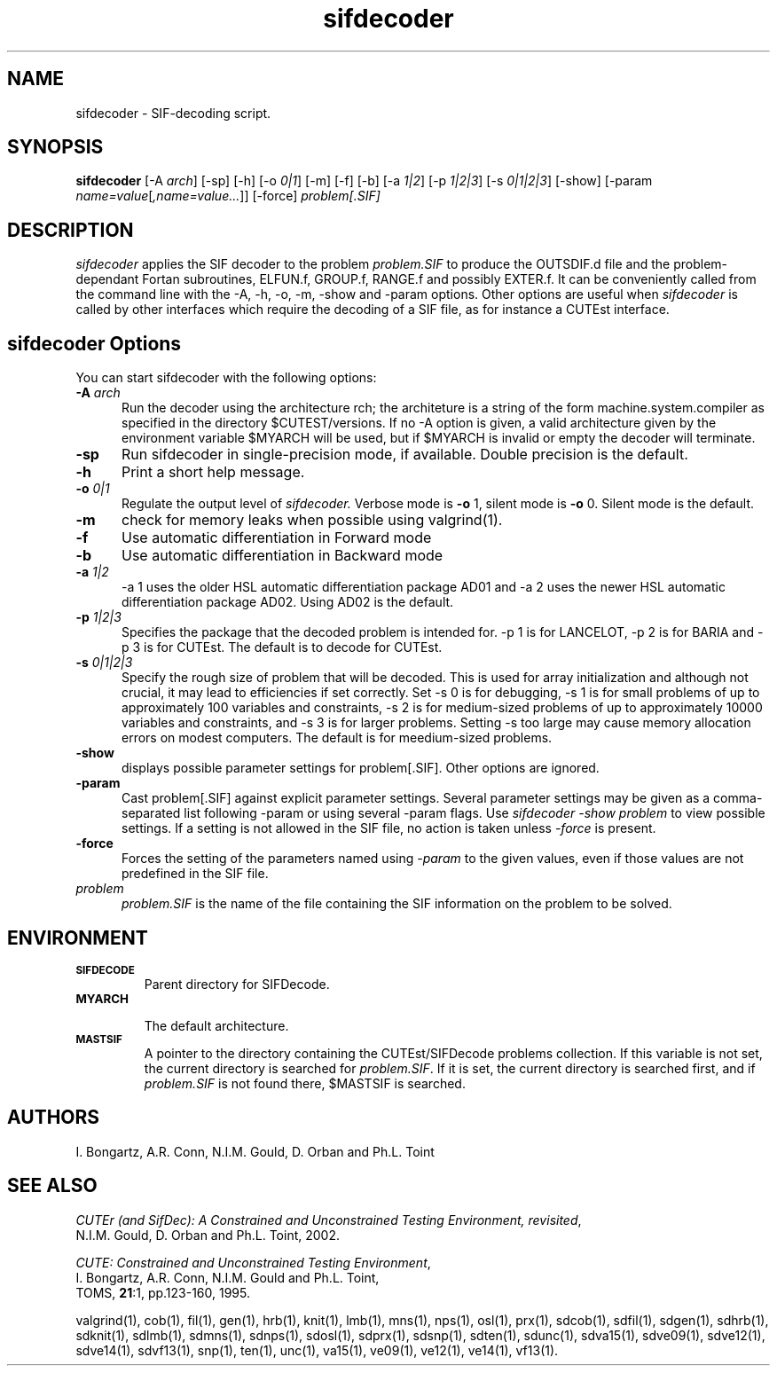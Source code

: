 .\" @(#)sifdecode v1.0 01/2013;
.TH sifdecoder 1 "23 Jan 2013"
.SH NAME
sifdecoder \- SIF-decoding script.
.SH SYNOPSIS
\fBsifdecoder\fP [\-A \fIarch\fP] [\-sp] [\-h] [\-o \fI0|1\fP] [-m]
[\-f] [\-b] [\-a \fI1|2\fP] 
[\-p \fI1|2|3\fP]
[\-s \fI0|1|2|3\fP]
[\-show] [\-param
\fIname=value\fP[\fI,name=value...\fP]] [\-force] 
\fIproblem[.SIF]\fP
.SH DESCRIPTION
\fIsifdecoder\fP applies the SIF decoder to the problem \fIproblem.SIF\fP
to produce the OUTSDIF.d file and the problem-dependant Fortan
subroutines, ELFUN.f, GROUP.f, RANGE.f and possibly EXTER.f.
It can be conveniently called from the command line with
the \-A, \-h, \-o, \-m, \-show and \-param options. Other options are
useful when \fIsifdecoder\fP is called by other interfaces which
require the decoding of a SIF file, as for instance a CUTEst
interface.
.LP 
.SH sifdecoder Options
You can start sifdecoder with the following options:
.TP 5
.BI \-A " arch"
Run the decoder using the architecture \farch\fP; the architeture 
is a string of the form machine.system.compiler as specified in the
directory $CUTEST/versions. If no \-A option is given, a valid
architecture given by the environment variable $MYARCH will be
used, but if $MYARCH is invalid or empty the decoder will terminate.
.TP
.B \-sp
Run sifdecoder in single-precision mode, if available. 
Double precision is the default.
.TP
.B \-h
Print a short help message.
.TP
.BI \-o " 0|1"
Regulate the output level of \fIsifdecoder.\fP Verbose mode is \fB-o\fP 1,
silent mode is \fB-o\fP 0. Silent mode is the default.
.TP
.B \-m
check for memory leaks when possible using valgrind(1).
.TP
.BI \-f
Use automatic differentiation in Forward mode
.TP
.BI \-b
Use automatic differentiation in Backward mode
.TP
.BI \-a " 1|2"
\-a 1 uses the older HSL automatic differentiation package AD01
and \-a 2 uses the newer HSL automatic differentiation package
AD02. Using AD02 is the default.
.TP
.BI \-p " 1|2|3"
Specifies the package that the decoded problem is intended for.
\-p 1 is for LANCELOT, \-p 2 is for BARIA and \-p 3 is for CUTEst.
The default is to decode for CUTEst.
.TP
.BI \-s " 0|1|2|3"
Specify the rough size of problem that will be decoded. This is used for
array initialization and although not crucial, it may lead to efficiencies
if set correctly. Set \-s 0 is for debugging, \-s 1 is for small problems
of up to approximately 100 variables and constraints, 
\-s 2 is for medium-sized problems
of up to approximately 10000 variables and constraints, and
\-s 3 is for larger problems. Setting \-s too large may cause memory 
allocation errors on modest computers.
The default is for meedium-sized problems.
.TP
.BI \-show
displays possible parameter settings for problem[.SIF]. Other options
are ignored.
.TP
.BI \-param
Cast problem[.SIF] against explicit parameter settings. Several
parameter settings may be given as a comma-separated list following
\-param or using several \-param flags. Use \fIsifdecoder -show problem\fP
to view possible settings. If a setting is not allowed in the SIF
file, no action is taken unless \fI \-force \fP is present.
.TP
.BI \-force
Forces the setting of the parameters named using \fI \-param \fP to
the given values, even if those values are not predefined in the SIF
file.
.TP
.I problem
\fIproblem.SIF\fP is the name of the file containing the SIF
information on the problem to be solved.
.LP
.SH ENVIRONMENT 
.TP
.SB SIFDECODE
Parent directory for SIFDecode.
.TP
.SB MYARCH 
 The default architecture.
.TP
.SB MASTSIF
A pointer to the directory containing the CUTEst/SIFDecode problems
collection. If this variable is not set, the current directory is
searched for \fIproblem.SIF\fP. If it is set, the current directory is
searched first, and if \fIproblem.SIF\fP is not found there, $MASTSIF
is searched.
.SH AUTHORS
I. Bongartz, A.R. Conn, N.I.M. Gould, D. Orban and Ph.L. Toint
.SH "SEE ALSO"
\fICUTEr (and SifDec): A Constrained and Unconstrained Testing
Environment, revisited\fP,
   N.I.M. Gould, D. Orban and Ph.L. Toint, 2002.

\fICUTE: Constrained and Unconstrained Testing Environment\fP,
   I. Bongartz, A.R. Conn, N.I.M. Gould and Ph.L. Toint, 
   TOMS, \fB21\fP:1, pp.123-160, 1995.

valgrind(1),
cob(1), fil(1), gen(1), hrb(1), knit(1), lmb(1), mns(1), nps(1),
osl(1), prx(1), sdcob(1), sdfil(1), sdgen(1), sdhrb(1), sdknit(1),
sdlmb(1), sdmns(1), sdnps(1), sdosl(1), sdprx(1), sdsnp(1), sdten(1),
sdunc(1), sdva15(1), sdve09(1), sdve12(1), sdve14(1), sdvf13(1),
snp(1), ten(1), unc(1), va15(1), ve09(1), ve12(1), ve14(1), vf13(1).
